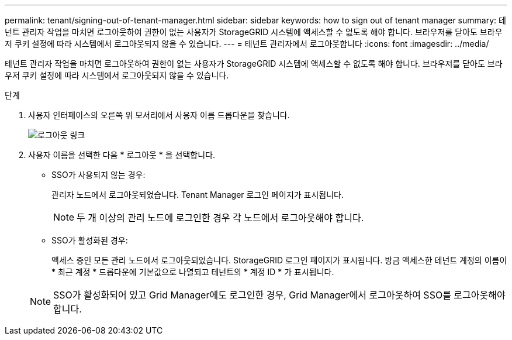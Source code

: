 ---
permalink: tenant/signing-out-of-tenant-manager.html 
sidebar: sidebar 
keywords: how to sign out of tenant manager 
summary: 테넌트 관리자 작업을 마치면 로그아웃하여 권한이 없는 사용자가 StorageGRID 시스템에 액세스할 수 없도록 해야 합니다. 브라우저를 닫아도 브라우저 쿠키 설정에 따라 시스템에서 로그아웃되지 않을 수 있습니다. 
---
= 테넌트 관리자에서 로그아웃합니다
:icons: font
:imagesdir: ../media/


[role="lead"]
테넌트 관리자 작업을 마치면 로그아웃하여 권한이 없는 사용자가 StorageGRID 시스템에 액세스할 수 없도록 해야 합니다. 브라우저를 닫아도 브라우저 쿠키 설정에 따라 시스템에서 로그아웃되지 않을 수 있습니다.

.단계
. 사용자 인터페이스의 오른쪽 위 모서리에서 사용자 이름 드롭다운을 찾습니다.
+
image::../media/tenant_user_sign_out.png[로그아웃 링크]

. 사용자 이름을 선택한 다음 * 로그아웃 * 을 선택합니다.
+
** SSO가 사용되지 않는 경우:
+
관리자 노드에서 로그아웃되었습니다. Tenant Manager 로그인 페이지가 표시됩니다.

+

NOTE: 두 개 이상의 관리 노드에 로그인한 경우 각 노드에서 로그아웃해야 합니다.

** SSO가 활성화된 경우:
+
액세스 중인 모든 관리 노드에서 로그아웃되었습니다. StorageGRID 로그인 페이지가 표시됩니다. 방금 액세스한 테넌트 계정의 이름이 * 최근 계정 * 드롭다운에 기본값으로 나열되고 테넌트의 * 계정 ID * 가 표시됩니다.



+

NOTE: SSO가 활성화되어 있고 Grid Manager에도 로그인한 경우, Grid Manager에서 로그아웃하여 SSO를 로그아웃해야 합니다.


